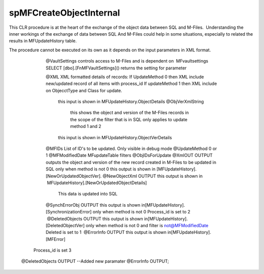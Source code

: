 spMFCreateObjectInternal
========================

This CLR procedure is at the heart of the exchange of the object data
between SQL and M-Files.  Understanding the inner workings of the
exchange of data between SQL And M-Files could help in some situations,
especially to related the results in MFUpdateHistory table.

The procedure cannot be executed on its own as it depends on the input
parameters in XML format.

   @VaultSettings
   controls access to M-Files and is dependent on  MFvaultsettings
   SELECT [dbo].[FnMFVaultSettings]() returns the setting for parameter
   
   @XML
   XML formatted details of records:
   If UpdateMethod 0 then XML include new/updated record of all items with process_id
   If updateMethod 1 then XML include on ObjecctType and Class for update. 
    this input is shown in MFUpdateHistory.ObjectDetails
    @ObjVerXmlString
	this shows the object and version of the M-Files records in the scope of the filter that is in SQL only applies to update method 1 and 2
    this input is shown in MFUpdateHistory.ObjectVerDetails
   @MFIDs
   List of ID's to be updated. Only visible in debug mode                                                                                                                 
   @UpdateMethod
   0 or 1   
   @MFModifiedDate
   MFupdateTable filters                                                                                                                                                  
   @ObjIDsForUpdate
   @XmlOUT OUTPUT
   outputs the object and version of the new record created in M-Files to be updated in SQL
   only when method is not 0
   this output is shown in [MFUpdateHistory].[NewOrUpdatedObjectVer].
   @NewObjectXml OUTPUT
   this output is shown in  MFUpdateHistory].[NewOrUpdatedObjectDetails] 
    This data is updated into SQL
   @SynchErrorObj OUTPUT
   this output is shown in[MFUpdateHistory].[SynchronizationError]
   only when method is not 0 
   Process_id is set to 2 
    @DeletedObjects OUTPUT 
   this output is shown in[MFUpdateHistory].[DeletedObjectVer]
   only when method is not 0 and filter is not@MFModifiedDate          
   Deleted is set to 1                                                                                                                                                    
    @ErrorInfo OUTPUT
   this output is shown in[MFUpdateHistory].[MFError]
  Process_id is set 3
 @DeletedObjects OUTPUT --Added new paramater
 @ErrorInfo OUTPUT;
